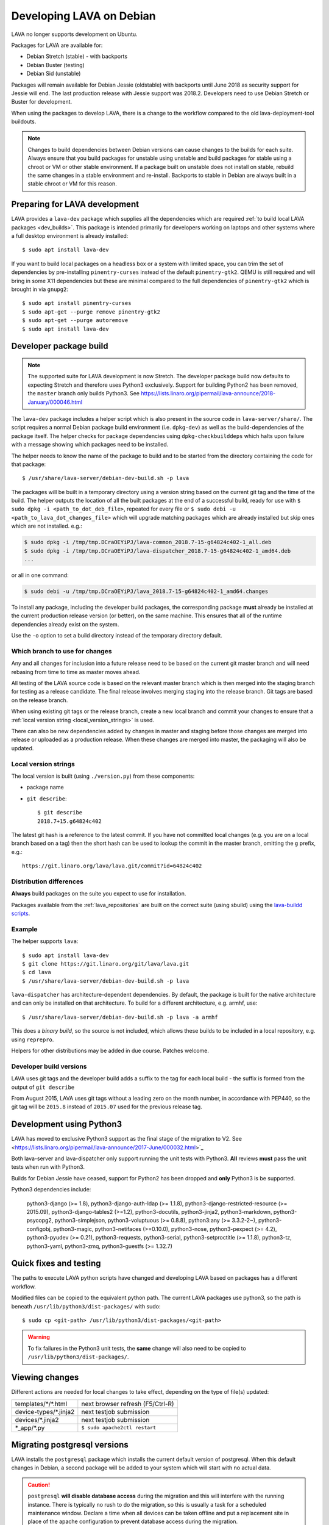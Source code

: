 .. index:: developers, debian development, lava on debian

.. _lava_on_debian:

Developing LAVA on Debian
#########################

LAVA no longer supports development on Ubuntu.

Packages for LAVA are available for:

* Debian Stretch (stable) - with backports
* Debian Buster (testing)
* Debian Sid (unstable)

Packages will remain available for Debian Jessie (oldstable) with backports
until June 2018 as security support for Jessie will end. The last production
release with Jessie support was 2018.2. Developers need to use Debian Stretch
or Buster for development.

When using the packages to develop LAVA, there is a change to the workflow
compared to the old lava-deployment-tool buildouts.

.. note:: Changes to build dependencies between Debian versions can
   cause changes to the builds for each suite. Always ensure that you
   build packages for unstable using unstable and build packages for
   stable using a chroot or VM or other stable environment. If a
   package built on unstable does not install on stable, rebuild the
   same changes in a stable environment and re-install. Backports to
   stable in Debian are always built in a stable chroot or VM for this
   reason.

.. index:: developer: preparation, lava-dev

.. _developer_preparations:

Preparing for LAVA development
******************************

LAVA provides a ``lava-dev`` package which supplies all the dependencies which
are required :ref:`to build local LAVA packages <dev_builds>`. This package is
intended primarily for developers working on laptops and other systems where
a full desktop environment is already installed::

  $ sudo apt install lava-dev

If you want to build local packages on a headless box or a system with limited
space, you can trim the set of dependencies by pre-installing
``pinentry-curses`` instead of the default ``pinentry-gtk2``. QEMU is still
required and will bring in some X11 dependencies but these are minimal compared
to the full dependencies of ``pinentry-gtk2`` which is brought in via
``gnupg2``::

  $ sudo apt install pinentry-curses
  $ sudo apt-get --purge remove pinentry-gtk2
  $ sudo apt-get --purge autoremove
  $ sudo apt install lava-dev

.. seealso:: :ref:`unit_test_dependencies`

.. index:: developer-builds

.. _dev_builds:

Developer package build
***********************

.. seealso:: :ref:`developer_preparations` and
   :ref:`development_pre_requisites`

.. note:: The supported suite for LAVA development is now Stretch. The
   developer package build now defaults to expecting Stretch and
   therefore uses Python3 exclusively. Support for building Python2 has
   been removed, the ``master`` branch only builds Python3. See
   https://lists.linaro.org/pipermail/lava-announce/2018-January/000046.html

The ``lava-dev`` package includes a helper script which is also present
in the source code in ``lava-server/share/``. The script requires a
normal Debian package build environment (i.e. ``dpkg-dev``) as well as
the build-dependencies of the package itself. The helper checks for
package dependencies using ``dpkg-checkbuilddeps`` which halts upon
failure with a message showing which packages need to be installed.

The helper needs to know the name of the package to build and to be
started from the directory containing the code for that package::

 $ /usr/share/lava-server/debian-dev-build.sh -p lava

The packages will be built in a temporary directory using a version
string based on the current git tag and the time of the build. The
helper outputs the location of all the built packages at the end of a
successful build, ready for use with ``$ sudo dpkg -i
<path_to_dot_deb_file>``, repeated for every file or ``$ sudo debi -u
<path_to_lava_dot_changes_file>`` which will upgrade matching packages
which are already installed but skip ones which are not installed.
e.g.:

.. code-block:: none

 $ sudo dpkg -i /tmp/tmp.DCraOEYiPJ/lava-common_2018.7-15-g64824c402-1_all.deb
 $ sudo dpkg -i /tmp/tmp.DCraOEYiPJ/lava-dispatcher_2018.7-15-g64824c402-1_amd64.deb
 ...

or all in one command:

.. code-block:: none

 $ sudo debi -u /tmp/tmp.DCraOEYiPJ/lava_2018.7-15-g64824c402-1_amd64.changes

To install any package, including the developer build packages, the
corresponding package **must** already be installed at the current production
release version (or better), on the same machine. This ensures that all of the
runtime dependencies already exist on the system.

Use the ``-o`` option to set a build directory instead of the temporary
directory default.

.. _devel_branches:

Which branch to use for changes
===============================

Any and all changes for inclusion into a future release need to be based on the
current git master branch and will need rebasing from time to time as master
moves ahead.

All testing of the LAVA source code is based on the relevant master branch
which is then merged into the staging branch for testing as a release
candidate. The final release involves merging staging into the release branch.
Git tags are based on the release branch.

When using existing git tags or the release branch, create a new local branch
and commit your changes to ensure that a :ref:`local version string
<local_version_strings>` is used.

There can also be new dependencies added by changes in master and
staging before those changes are merged into release or uploaded as
a production release. When these changes are merged into master, the
packaging will also be updated.

.. _local_version_strings:

Local version strings
=====================

The local version is built (using ``./version.py``) from these components:

* package name
* ``git describe``::

   $ git describe
   2018.7+15.g64824c402

The latest git hash is a reference to the latest commit. If you have
not committed local changes (e.g. you are on a local branch based on a
tag) then the short hash can be used to lookup the commit in the master
branch, omitting the ``g`` prefix, e.g.::

  https://git.linaro.org/lava/lava.git/commit?id=64824c402

.. _distribution_differences:

Distribution differences
========================

**Always** build packages on the suite you expect to use for installation.

Packages available from the :ref:`lava_repositories` are built on
the correct suite (using sbuild) using the `lava-buildd scripts
<https://git.linaro.org/lava/lava-buildd.git>`_.

.. _pep440: https://www.python.org/dev/peps/pep-0440/
.. _python-setuptools: https://tracker.debian.org/pkg/python-setuptools

Example
=======

The helper supports ``lava``::

 $ sudo apt install lava-dev
 $ git clone https://git.linaro.org/git/lava/lava.git
 $ cd lava
 $ /usr/share/lava-server/debian-dev-build.sh -p lava

``lava-dispatcher`` has architecture-dependent dependencies. By
default, the package is built for the native architecture and can only
be installed on that architecture. To build for a different
architecture, e.g. armhf, use::

 $ /usr/share/lava-server/debian-dev-build.sh -p lava -a armhf

This does a *binary build*, so the source is not included, which allows
these builds to be included in a local repository, e.g. using
``reprepro``.

Helpers for other distributions may be added in due course. Patches
welcome.

.. _developer_build_version:

Developer build versions
========================

LAVA uses git tags and the developer build adds a suffix to the tag for
each local build - the suffix is formed from the output of ``git
describe``

.. seealso:: :ref:`local_version_strings` for information on how to
   look up the commit information from the version string.

From August 2015, LAVA uses git tags without a leading zero on the
month number, in accordance with PEP440, so the git tag will be
``2015.8`` instead of ``2015.07`` used for the previous release tag.

.. index:: developer: python3

.. _developer_python3:

Development using Python3
*************************

LAVA has moved to exclusive Python3 support as the final stage of the
migration to V2. See
<https://lists.linaro.org/pipermail/lava-announce/2017-June/000032.html>`_

Both lava-server and lava-dispatcher only support running the unit tests with
Python3. **All** reviews **must** pass the unit tests when run with Python3.

Builds for Debian Jessie have ceased, support for Python2 has been dropped and
**only** Python3 is be supported.

Python3 dependencies include:

 python3-django (>= 1.8), python3-django-auth-ldap (>= 1.1.8),
 python3-django-restricted-resource (>= 2015.09),
 python3-django-tables2 (>=1.2), python3-docutils, python3-jinja2,
 python3-markdown, python3-psycopg2, python3-simplejson,
 python3-voluptuous (>= 0.8.8), python3:any (>= 3.3.2-2~),
 python3-configobj, python3-magic, python3-netifaces (>=0.10.0),
 python3-nose, python3-pexpect (>= 4.2), python3-pyudev (>= 0.21),
 python3-requests, python3-serial, python3-setproctitle (>= 1.1.8),
 python3-tz, python3-yaml, python3-zmq, python3-guestfs (>= 1.32.7)

.. _quick_fixes:

Quick fixes and testing
***********************

The paths to execute LAVA python scripts have changed and developing LAVA based
on packages has a different workflow.

Modified files can be copied to the equivalent python path. The current LAVA
packages use python3, so the path is beneath
``/usr/lib/python3/dist-packages/`` with sudo::

 $ sudo cp <git-path> /usr/lib/python3/dist-packages/<git-path>

.. warning:: To fix failures in the Python3 unit tests, the **same** change
   will also need to be copied to ``/usr/lib/python3/dist-packages/``.

Viewing changes
***************

Different actions are needed for local changes to take effect, depending on the
type of file(s) updated:

====================== ==============================================
templates/\*/\*.html     next browser refresh (F5/Ctrl-R)
device-types/\*.jinja2   next testjob submission
devices/\*.jinja2        next testjob submission
\*_app/\*.py             ``$ sudo apache2ctl restart``
====================== ==============================================

.. index:: postgres migration, migrate postgres

.. _migrating_postgresql_versions:

Migrating postgresql versions
*****************************

LAVA installs the ``postgresql`` package which installs the current default
version of postgresql. When this default changes in Debian, a second package
will be added to your system which will start with no actual data.

.. caution:: ``postgresql`` **will disable database access** during the
   migration and this will interfere with the running instance. There is
   typically no rush to do the migration, so this is usually a task for a
   scheduled maintenance window. Declare a time when all devices can be taken
   offline and put a replacement site in place of the apache configuration to
   prevent database access during the migration.

Determining the active cluster
==============================

The output of ``pg_lsclusters`` includes the port number of each cluster.
To ensure that the correct cluster is upgraded, check the ``LAVA_DB_PORT``
setting in ``/etc/lava-server/instance.conf`` for the current instance. If
multiple clusters are shown, ``postgresql`` will upgrade to the latest version,
so ensure that any intermediate clusters are also stopped before starting the
migration.

Performing the migration
========================

Debian gives a notice similar to this when a new version of postgres is
installed:

.. code-block:: none

 Default clusters and upgrading
 ------------------------------
 When installing a postgresql-X.Y package from scratch, a default
 cluster 'main' will automatically be created. This operation is
 equivalent to doing 'pg_createcluster X.Y main --start'.

 Due to this default cluster, an immediate attempt to upgrade an
 earlier 'main' cluster to a new version will fail and you need to
 remove the newer default cluster first. E. g., if you have
 postgresql-8.2 installed and want to upgrade to 8.3, you first install
 postgresql-8.3:

  apt install postgresql-8.3

 Then drop the default 8.3 cluster:

  pg_dropcluster 8.3 main --stop

 And then upgrade the 8.2 cluster to 8.3:

  pg_upgradecluster 8.2 main

.. note:: Upgrading a cluster combines ``pg_dump`` and ``pg_restore`` (making
          two copies of the database at one point). Ensure that you have enough
          available space on the disc, especially with a large database. If
          ``pg_upgradecluster`` is interrupted by the lack of disc space it will
          not harm the system and full rollback will be applied automatically.

See also
https://askubuntu.com/questions/66194/how-do-i-migrate-my-postgres-data-from-8-4-to-9-1

Check your existing clusters::

 $ sudo pg_lsclusters

Stop postgresql (stops both versions)::

 $ sudo service postgresql stop

Drop the **main** cluster of the **NEW** postgres as this is empty::

 $ sudo pg_dropcluster 9.4 main --stop

Postgresql knows which version is the current default, so just tell postgresql
which is the old version to migrate the data into the (empty) new one::

 $ sudo pg_upgradecluster 9.3 main
 Disabling connections to the old cluster during upgrade...
 Restarting old cluster with restricted connections...
 Creating new cluster 9.4/main ...
  config /etc/postgresql/9.4/main
  data   /var/lib/postgresql/9.4/main
  locale en_GB.UTF-8
  port   5433
 Disabling connections to the new cluster during upgrade...
 Roles, databases, schemas, ACLs...
 Fixing hardcoded library paths for stored procedures...
 Upgrading database postgres...
 Analyzing database postgres...
 Fixing hardcoded library paths for stored procedures...
 Upgrading database lavapdu...
 Analyzing database lavapdu...
 Fixing hardcoded library paths for stored procedures...
 Upgrading database lavaserver...
 Analyzing database lavaserver...
 Fixing hardcoded library paths for stored procedures...
 Upgrading database devel...
 Analyzing database devel...
 Fixing hardcoded library paths for stored procedures...
 Upgrading database template1...
 Analyzing database template1...
 Re-enabling connections to the old cluster...
 Re-enabling connections to the new cluster...
 Copying old configuration files...
 Copying old start.conf...
 Copying old pg_ctl.conf...
 Stopping target cluster...
 Stopping old cluster...
 Disabling automatic startup of old cluster...
 Configuring old cluster to use a different port (5433)...
 Starting target cluster on the original port...
 Success. Please check that the upgraded cluster works. If it does,
 you can remove the old cluster with

  pg_dropcluster 9.3 main

Check that the instance is still running. Note that the port of the new
postgresql server will have been upgraded to the port used for the old
postgresql server automatically. Check that this is the case::

 $ grep port /etc/postgresql/9.4/main/postgresql.conf
 port = 5432

Drop the old cluster::

 $ sudo pg_dropcluster 9.3 main

Now the old database package can be removed::

 $ sudo apt remove postgresql-9.3

.. index:: dependency requirements

.. _dependency_requirements:

Dependency Requirements
***********************

LAVA needs to control and output the list of dependencies in a variety
of formats. Building Docker images and running unit tests in an LXC
need an updated list of binary package names suitable for the
distribution and suite of the LXC. Each needs to cope with dependencies
outside the specified suite, e.g. stable releases which need backports.
Building the LAVA Debian packages themselves also requires a properly
up to date list of dependencies - including minimum versions. Each set
of dependencies needs to be specific to each LAVA binary package -
``lava-server`` has different dependencies to ``lava-dispatcher`` and
``lava-common``.

LAVA has several dependencies which are not available via PyPi or pip
and the ``requirements.txt`` file is therefore misleading. However, the
format of this file is still useful in building the LAVA packages.

Therefore, LAVA has the ``./share/requires.py`` script which can be
used to output the preferred format, depending on the arguments.

The dependencies **MUST** be installed in the specified suite of the
specified distribution for LAVA to work, so take care before pushing a
merge request to add package names to the support. Make sure your merge
request includes a change to the relevant requirement YAML files for
**all** supported distributions or the CI will fail.

Some distributions support ``Recommends`` level dependencies. These are
typically intended to be installed by ~90% of installations but give
flexibility for other use cases. ``Recommends`` are **not** handled by
``requires.py`` at all. The packages must be listed explicitly by the
maintainer of the packaging for the distribution. ``requires.py``
exists so that automated processes, like CI, can have a reliable but
minimal set of packages which must be installed for the specified
package to be installable.

.. note:: extra dependencies to enable unit tests and other CI actions
   are not covered by this support. However, these tend to change less
   often than the dependencies of the main source code.

``requires.py`` does not currently support dependencies based on the
architecture of the installation. (Currently, only ``Recommends``
includes architecture-sensitive packages.)

Outputting the requirements.txt format
======================================

Processes which need the version string can use the original output
format which mimics ``requirements.txt``::

    $ ./share/requires.py --package lava-server --distribution debian --suite stretch
    django-auth-ldap>=1.2.12
    PyYAML
    dateutil
    django-restricted-resource>=2016.8
    django-tables2>=1.14.2
    django>=1.10
    docutils>=0.6
    jinja2
    markdown>=2.0.3
    nose
    psycopg2
    pytz
    pyzmq
    requests
    simplejson
    voluptuous>=0.8.8

Outputting a list of binary package names
=========================================

::

    $ ./share/requires.py --package lava-server --distribution debian --suite stretch --names
    python3-django-auth-ldap
    python3-yaml
    python3-dateutil
    python3-django-restricted-resource
    python3-django-tables2
    python3-django
    python3-docutils
    python3-jinja2
    python3-markdown
    python3-nose
    python3-psycopg2
    python3-tz
    python3-zmq
    python3-requests
    python3-simplejson
    python3-voluptuous
    apache2
    adduser
    gunicorn3
    iproute2
    python3-setuptools
    libjs-excanvas
    libjs-jquery-cookie
    libjs-jquery
    libjs-jquery-ui
    libjs-jquery-watermark
    libjs-jquery-flot
    libjs-jquery-typeahead
    systemd-sysv
    postgresql
    postgresql-client
    postgresql-common
    lava-common

Outputting a single line of binary package names
================================================

This is intended to be passed directly to a package installer like
``apt-get`` together with the other required commands and options.

The caller determines the ``suite``, so to use with stretch-backports,
the ``-t stretch-backports`` option would also be added to the
other ``apt-get`` commands before appending the list of packages.

(Line breaks are added for readability only)::

    $ ./share/requires.py --package lava-server --distribution debian --suite stretch --names --inline
    lava-common postgresql-common postgresql-client postgresql systemd-sysv libjs-jquery-typeahead libjs-jquery-flot \
    libjs-jquery-watermark libjs-jquery-ui libjs-jquery libjs-jquery-cookie libjs-excanvas python3-setuptools iproute2 \
    gunicorn3 adduser apache2 python3-django-auth-ldap python3-yaml python3-dateutil python3-django-restricted-resource \
    python3-django-tables2 python3-django python3-docutils python3-jinja2 python3-markdown python3-nose python3-psycopg2 \
    python3-tz python3-zmq python3-requests python3-simplejson python3-voluptuous

.. index:: javascript

.. _javascript_handling:

Javascript handling
*******************

Javascript has particular issues in distributions, often the version of a
Javascript file is out of step with the version available in the distribution
or not packaged at all. ``lava-server`` embeds javascript files in the
``static/js`` directories and maintains a list of files which are replaced with
symlinks during a Debian package build. The list is in
:file:`share/javascript.yaml` and the replacement of matching files is done
using :file:`share/javascript.py`. Other distribution builds are invited to use
the same script or provide patches if the paths within the script need
modification.

After 2015.12 release, all of the .min.js files in the package are removed from
VCS and minified files are created at build time. Templates in the system use
only minified versions of the javascript files so after the release package
rebuild will be mandatory.

.. _javascript_security:

Javascript and security
=======================

The primary concern is security fixes. Distributions release with a particular
release of LAVA and may need to fix security problems in that release. If the
file is replaced by a symlink to an external package in the distribution, then
the security problem and fix migrate to that package. LAVA tracks these files
in :file:`share/javascript.yaml`. Files which only exist in LAVA or exist at a
different version to the one available in the distribution, need to be patched
within LAVA. Javascript files created by LAVA are packaged as editable source
code and patches to these files will take effect in LAVA after a simple restart
of apache and a clearing of any browser cache. Problems arise when the
javascript files in the LAVA source code have been minified_, resulting in a
:file:`.min.js` file which is **not** suitable for editing or patching.

The source code for the minified JS used in LAVA is provided in the LAVA source
code, alongside the minified version. **However**, there is a lack of suitable
tools to convert changes to the source file into a comparable minified file. If
these files need changes, the correct fix would be to patch the unminified
javascript and copy the modified file over the top of the minified version.
This loses the advantages of minification but gains the benefit of a known
security fix.

.. _javascript_maintenance:

Javascript maintenance
======================

Work is ongoing upstream to resolve the remaining minified javascript
files:

#. **Identify** the upstream location of all javascript not listed in
   :file:`share/javascript.yaml` and not written by LAVA, specify this location
   in a :file:`README` in the relevant :file:`js/` directory along with
   details, if any, of how a modified file can be minified or whether a
   modified file should simply replace the minified file.

#. **Replace** the use of the remaining minified JS where the change to
   unminified has a negligible or acceptable performance change. If no upstream
   can be identified, LAVA will need to take over maintenance of the javascript
   itself, at which point minified files will be dropped until other LAVA
   javascript can also be minified.

#. **Monitor** availability of packages for all javascript files not written by
   LAVA and add to the listing in :file:`share/javascript.yaml` when packages
   become available.

#. **Maintain** - only minify javascript written by LAVA **if** a suitable
   minify tool is available to be used during the build of the packages and to
   add such support to :file:`share/javascript.py` so that minification happens
   at the same point as replacement of embedded javascript with symlinks to
   externally provided files.

.. _minified: https://en.wikipedia.org/wiki/Minification_(programming)

.. _testing_packaging:

Packaging changes
=================

From time to time, there can be packaging changes required to handle changes in
the LAVA upstream codebase. If you have write access to the packaging
repository, changes to the packaging can be tested by pushing to a public
branch and passing the ``-b`` option to :file:`debian-dev-build-sh`::

 $ /usr/share/lava-server/debian-dev-build.sh -p lava-server -b docs

.. _architecture_builds:

Building for other architectures
================================

``lava-server`` is the same for all architectures but ``lava-dispatcher`` has a
different set of dependencies depending on the build architecture. To build an
``armhf`` package of lava-dispatcher using the developer scripts, use::

 $ /usr/share/lava-server/debian-dev-build.sh -p lava-dispatcher -a armhf

.. _django_debug_toolbar:

Debugging Django issues
***********************

When trying to investigate LAVA web pages generation we advise you to use
`django-debug-toolbar <https://django-debug-toolbar.readthedocs.org>`_. This is
a Django application that provide more information on how the page was
rendered, including:

* SQL queries
* templates involved
* HTTP headers

For instance, the toolbar is a really helpful resource to debug the Django
:abbr:`ORM (Object Relational Model)`.

Installing
==========

On a Debian system, just run::

  $ apt-get install python-django-debug-toolbar

Configuration
=============

Once the ``python-django-debug-toolbar`` package is installed, the toolbar
needs to be enabled in the instance. Two settings are required in
``/etc/lava-server/settings.conf``

* ``"DEBUG": true,``
* ``"USE_DEBUG_TOOLBAR": true,``

.. note:: ``settings.conf`` is JSON syntax, so ensure that the previous
   line ends with a comma and that the resulting file validates as JSON.
   Use `JSONLINT <http://www.jsonlint.com>`_

The toolbar can be disabled without disabling django debug but django must be
in debug mode for the toolbar to be loaded at all.

Restart the ``django`` related services to complete the installation of the
toolbar::

 sudo service lava-server-gunicorn restart
 sudo apache2ctl restart

Installation can be checked using ``lava-server manage shell``::

 >>> from django.conf import settings
 >>> 'debug_toolbar' in settings.INSTALLED_APPS
 True

.. seealso:: :ref:`developer_access_to_django_shell`

In order to see the toolbar, you should also check the value of `INTERNAL_IPS
<https://docs.djangoproject.com/en/1.9/ref/settings/#internal-ips>`_. Local
addresses ``127.0.0.1`` and ``::1`` are enabled by default.

To add more addresses, set ``INTERNAL_IPS`` to a list of addresses in
``/etc/lava-server/settings.conf``, (JSON syntax) for example::

  "INTERNAL_IPS": ["192.168.0.5", "10.0.0.6"],

These value depends on your setup. But if you don't see the toolbar that's the
first think to look at.

Apache then needs access to django-debug-toolbar CSS and JS files::

  sudo su -
  cd /usr/share/lava-server/static/
  ln -s /usr/lib/python3/dist-packages/debug_toolbar/static/debug_toolbar .

In ``/etc/lava-server/settings.conf`` remove the reference to htdocs in
``STATICFILES_DIRS``. Django-debug-toolbar does check that all directories
listed in ``STATICFILES_DIRS`` exists. While this is only a leftover from
previous versions of LAVA installer that is not needed anymore.

Once the changes are complete, ensure the settings are loaded by restarting
both apache2 and django::

 sudo service lava-server-gunicorn restart
 sudo apache2ctl restart

Performance overhead
====================

Keep in mind that django-debug-toolbar has some overhead on the webpage
generation and should only be used while debugging.

Django-debug-toolbar can be disabled, while not debugging, by changing the
value of ``USE_DEBUG_TOOLBAR`` in ``/etc/lava-server/settings.conf`` to
``false`` or by changing the ``̀DEBUG`` level in
``/etc/lava-server/settings.conf`` to ``DEBUG: false``.

Ensure the settings are reloaded by restarting both apache2 and django::

 sudo service lava-server-gunicorn restart
 sudo apache2ctl restart
